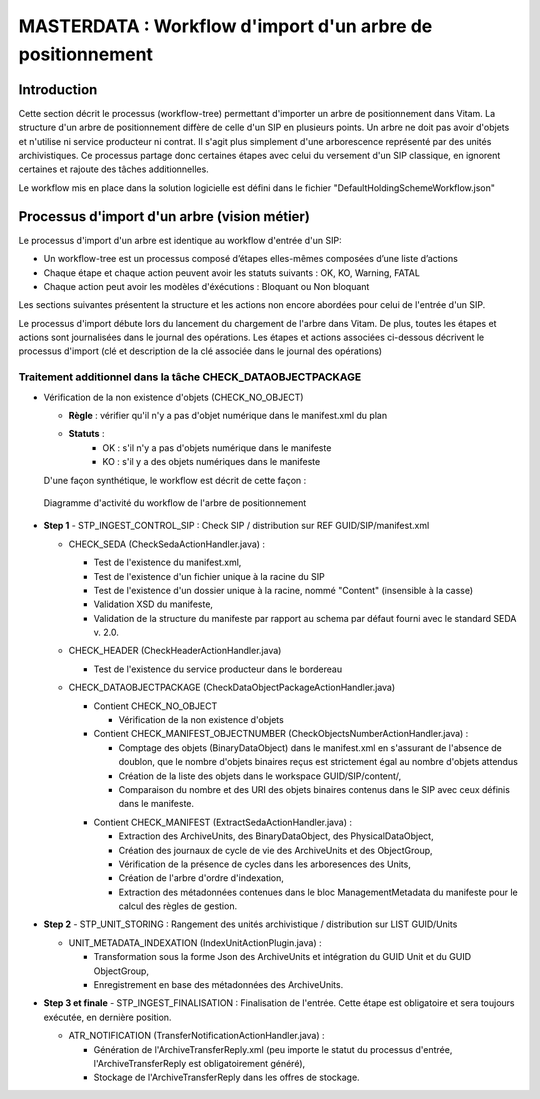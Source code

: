 MASTERDATA : Workflow d'import d'un arbre de positionnement
###########################################################

Introduction
============

Cette section décrit le processus (workflow-tree) permettant d'importer un arbre de positionnement dans Vitam. La structure d'un arbre de positionnement diffère de celle d'un SIP en plusieurs points. Un arbre ne doit pas avoir d'objets et n'utilise ni service producteur ni contrat. Il s'agit plus simplement d'une arborescence représenté par des unités archivistiques. Ce processus partage donc certaines étapes avec celui du versement d'un SIP classique, en ignorent certaines et rajoute des tâches additionnelles.

Le workflow mis en place dans la solution logicielle est défini dans le fichier "DefaultHoldingSchemeWorkflow.json"

Processus d'import d'un arbre (vision métier)
=============================================

Le processus d'import d'un arbre est identique au workflow d'entrée d'un SIP:

- Un workflow-tree est un processus composé d’étapes elles-mêmes composées d’une liste d’actions

- Chaque étape et chaque action peuvent avoir les statuts suivants : OK, KO, Warning, FATAL

- Chaque action peut avoir les modèles d'éxécutions : Bloquant ou Non bloquant

Les sections suivantes présentent la structure et les actions non encore abordées pour celui de l'entrée d'un SIP.

Le processus d'import débute lors du lancement du chargement de l'arbre dans Vitam. De plus, toutes les étapes et actions sont journalisées dans le journal des opérations.
Les étapes et actions associées ci-dessous décrivent le processus d'import (clé et description de la clé associée dans le journal des opérations)


Traitement additionnel dans la tâche CHECK_DATAOBJECTPACKAGE
------------------------------------------------------------

* Vérification de la non existence d'objets (CHECK_NO_OBJECT)

  + **Règle** : vérifier qu'il n'y a pas d'objet numérique dans le manifest.xml du plan

  + **Statuts** :
	- OK : s'il n'y a pas d'objets numérique dans le manifeste
	- KO : s'il y a des objets numériques dans le manifeste

  D'une façon synthétique, le workflow est décrit de cette façon :

  .. figure:: images/Workflow_HoldingScheme.jpg
    :align: center

    Diagramme d'activité du workflow de l'arbre de positionnement

- **Step 1** - STP_INGEST_CONTROL_SIP : Check SIP  / distribution sur REF GUID/SIP/manifest.xml

  * CHECK_SEDA (CheckSedaActionHandler.java) :

    + Test de l'existence du manifest.xml,

    + Test de l'existence d'un fichier unique à la racine du SIP

    + Test de l'existence d'un dossier unique à la racine, nommé "Content" (insensible à la casse)

    + Validation XSD du manifeste,

    + Validation de la structure du manifeste par rapport au schema par défaut fourni avec le standard SEDA v. 2.0.

  * CHECK_HEADER (CheckHeaderActionHandler.java)

    + Test de l'existence du service producteur dans le bordereau

  * CHECK_DATAOBJECTPACKAGE (CheckDataObjectPackageActionHandler.java)

    + Contient CHECK_NO_OBJECT

      - Vérification de la non existence d'objets

    + Contient CHECK_MANIFEST_OBJECTNUMBER (CheckObjectsNumberActionHandler.java) :

      - Comptage des objets (BinaryDataObject) dans le manifest.xml en s'assurant de l'absence de doublon, que le nombre d'objets binaires reçus est strictement égal au nombre d'objets attendus

      - Création de la liste des objets dans le workspace GUID/SIP/content/,

      - Comparaison du nombre et des URI des objets binaires contenus dans le SIP avec ceux définis dans le manifeste.

    * Contient CHECK_MANIFEST (ExtractSedaActionHandler.java) :

      - Extraction des ArchiveUnits, des BinaryDataObject, des PhysicalDataObject,

      - Création des journaux de cycle de vie des ArchiveUnits et des ObjectGroup,

      - Vérification de la présence de cycles dans les arboresences des Units,

      - Création de l'arbre d'ordre d'indexation,

      - Extraction des métadonnées contenues dans le bloc ManagementMetadata du manifeste pour le calcul des règles de gestion.


- **Step 2** - STP_UNIT_STORING : Rangement des unités archivistique / distribution sur LIST GUID/Units

  * UNIT_METADATA_INDEXATION (IndexUnitActionPlugin.java) :

    + Transformation sous la forme Json des ArchiveUnits et intégration du GUID Unit et du GUID ObjectGroup,

    + Enregistrement en base des métadonnées des ArchiveUnits.

- **Step 3 et finale** - STP_INGEST_FINALISATION : Finalisation de l'entrée. Cette étape est obligatoire et sera toujours exécutée, en dernière position.

  * ATR_NOTIFICATION (TransferNotificationActionHandler.java) :

    + Génération de l'ArchiveTransferReply.xml (peu importe le statut du processus d'entrée, l'ArchiveTransferReply est obligatoirement généré),

    + Stockage de l'ArchiveTransferReply dans les offres de stockage.
